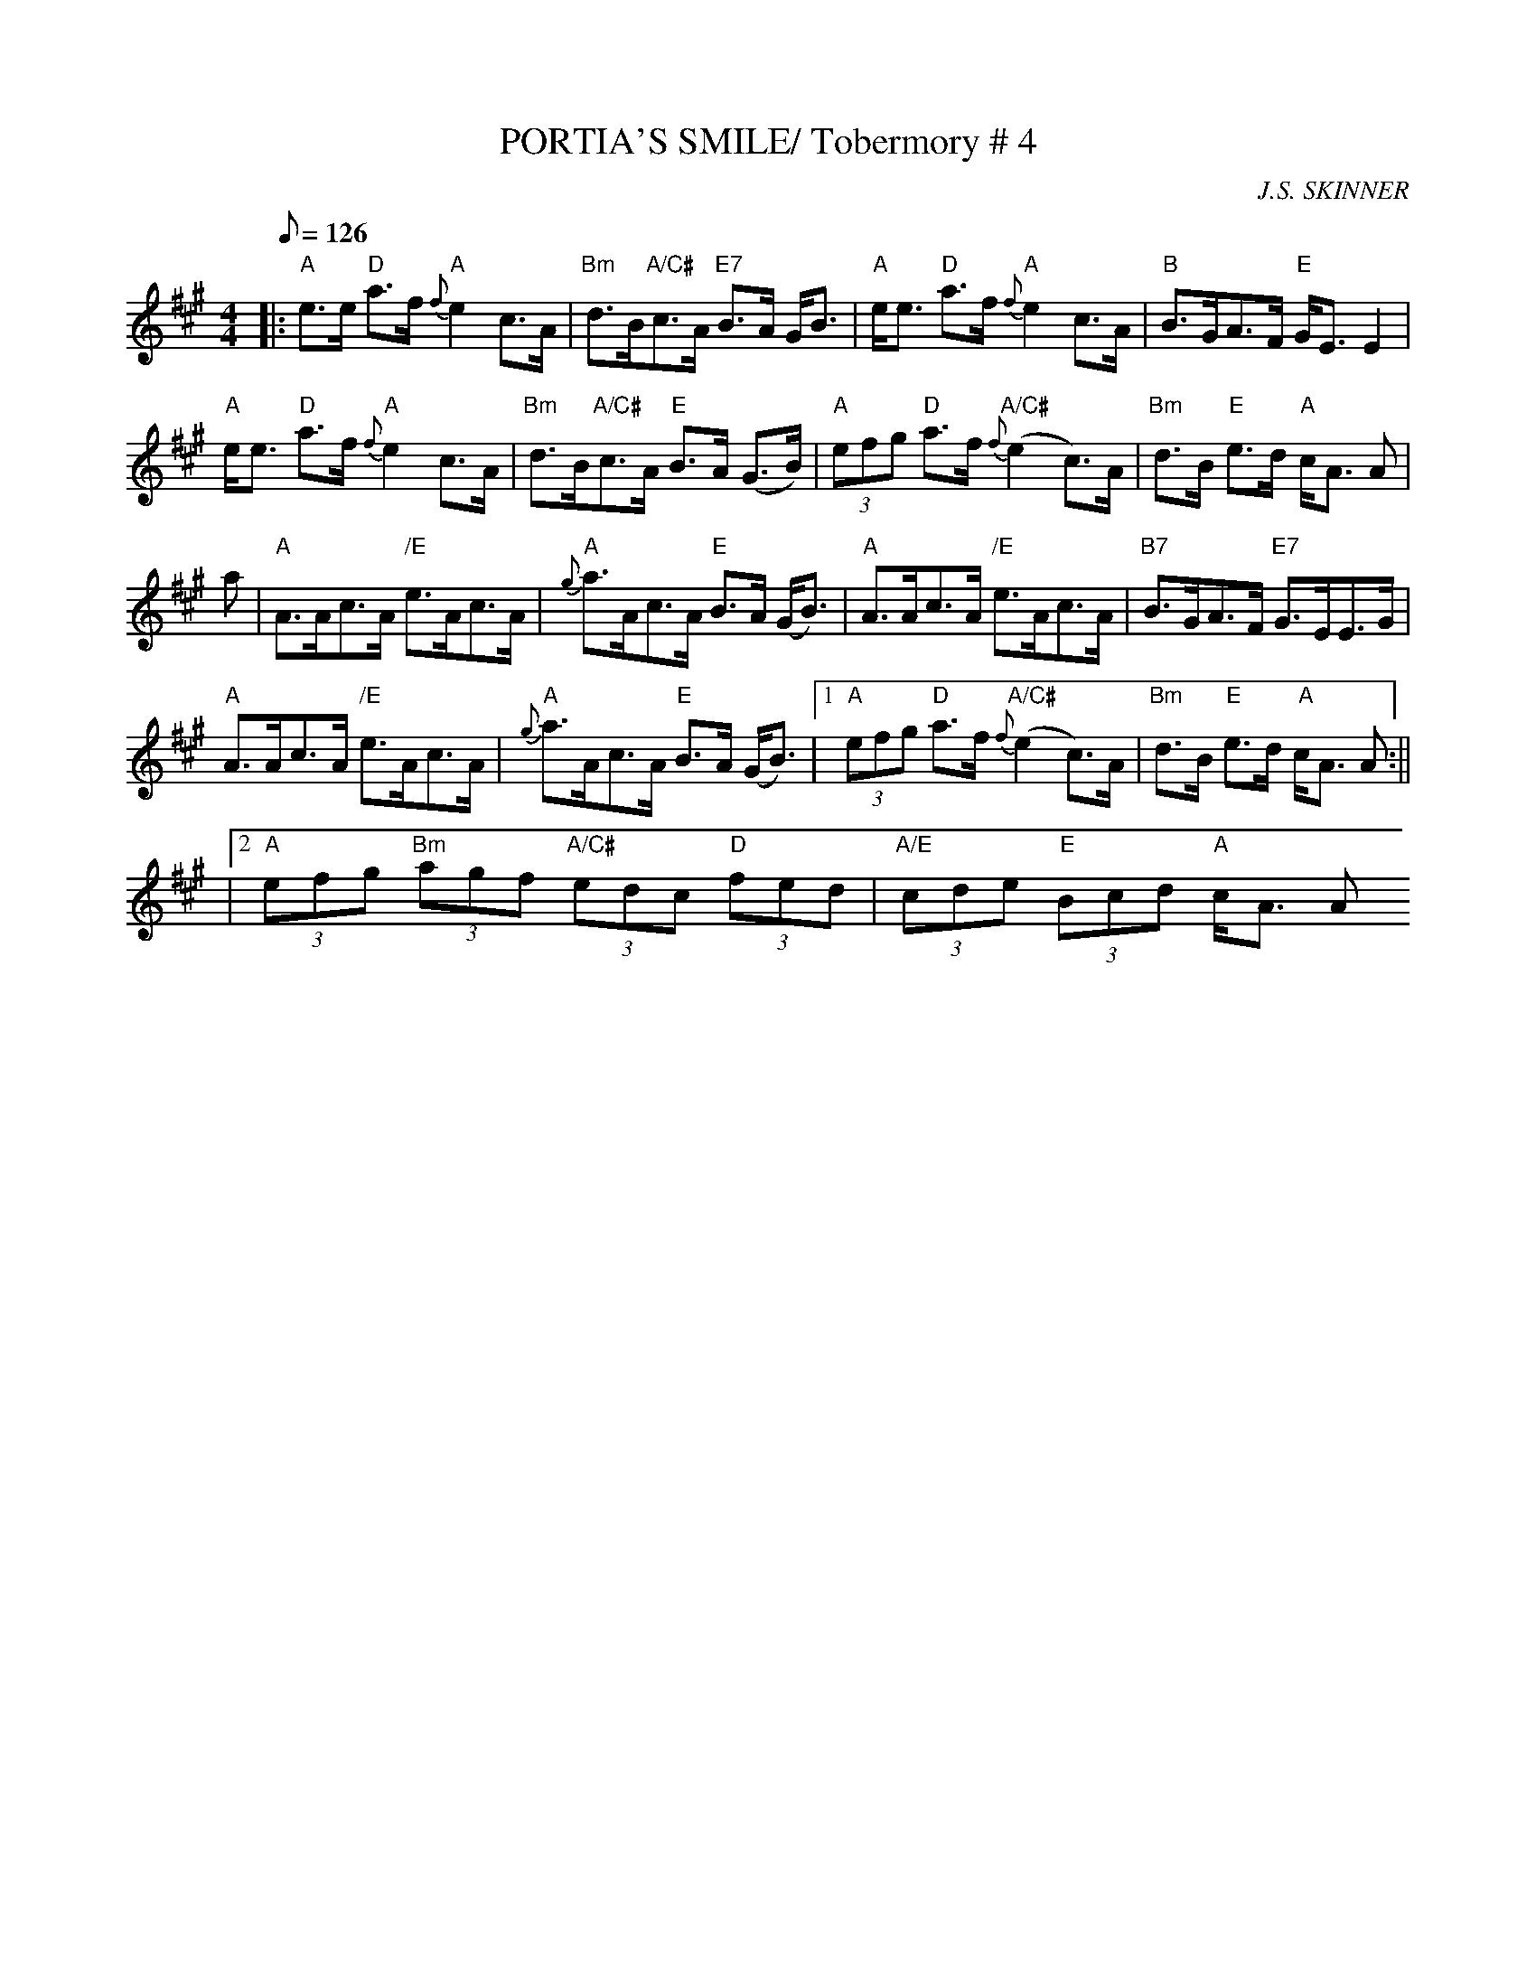X:27
T:PORTIA'S SMILE/ Tobermory # 4
M:4/4
L:1/8
Q:126
C:J.S. SKINNER
R:STRATHSPEY
K:A
|:"A" e>e  "D" a>f "A" {f} e2 c>A | "Bm" d>B"A/C#"c>A "E7" B>A G<B | "A"e<e "D" a>f "A" {f}e2 c>A| "B" B>GA>F "E" G<E E2|!
"A"  e<e "D" a>f "A" {f} e2 c>A| "Bm" d>B"A/C#"c>A "E" B>A (G>B)|  "A" (3efg "D" a>f "A/C#" {f} (e2 c)>A | "Bm" d>B "E" e>d "A" c<A A|!
a| "A" A>Ac>A "/E" e>Ac>A| "A" {g}a>Ac>A "E" B>A (G<B)| "A"  A>Ac>A "/E"e>Ac>A | "B7" B>GA>F "E7" G>EE>G|!
"A" A>Ac>A "/E"e>Ac>A| "A" {g}a>Ac>A "E" B>A (G<B) |1 "A" (3efg "D"a>f {f} "A/C#" (e2 c)>A| "Bm" d>B "E" e>d " A" c<A A :||!
|2"A" (3efg "Bm" (3agf "A/C#" (3edc "D" (3fed | "A/E" (3cde "E" (3Bcd "A" c<A A
